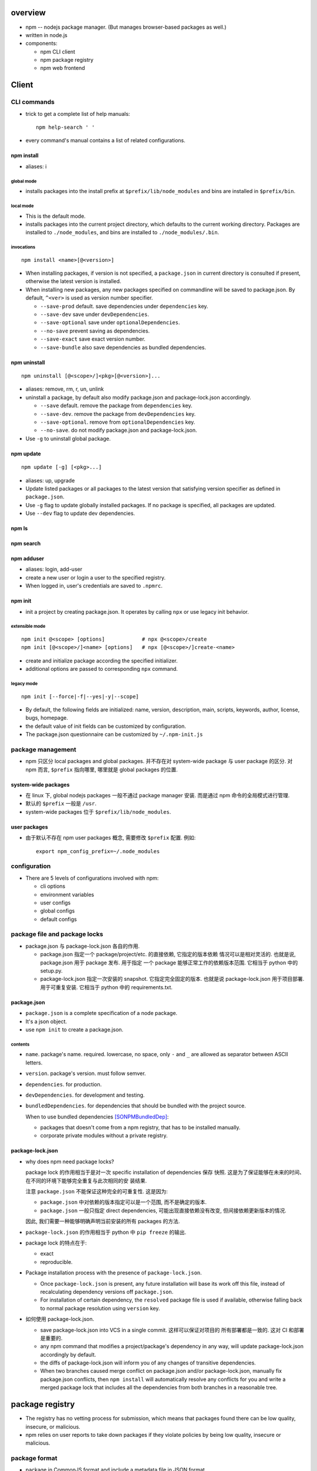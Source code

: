 overview
========
- npm -- nodejs package manager. (But manages browser-based packages as well.)

- written in node.js

- components:

  * npm CLI client

  * npm package registry

  * npm web frontend

Client
======

CLI commands
------------

- trick to get a complete list of help manuals::

    npm help-search ' '

- every command's manual contains a list of related configurations.

npm install
^^^^^^^^^^^
- aliases: i

global mode
""""""""""""
- installs packages into the install prefix at ``$prefix/lib/node_modules``
  and bins are installed in ``$prefix/bin``.

local mode
""""""""""
- This is the default mode.

- installs packages into the current project directory, which defaults to
  the current working directory. Packages are installed to ``./node_modules``,
  and bins are installed to ``./node_modules/.bin``.

invocations
"""""""""""
::

  npm install <name>[@<version>]

- When installing packages, if version is not specified, a ``package.json`` in
  current directory is consulted if present, otherwise the latest version is
  installed.

- When installing new packages, any new packages specified on commandline will
  be saved to package.json.  By default, ``^<ver>`` is used as version number
  specifier.

  * ``--save-prod`` default. save dependencies under ``dependencies`` key.

  * ``--save-dev`` save under ``devDependencies``.

  * ``--save-optional`` save under ``optionalDependencies``.

  * ``--no-save`` prevent saving as dependencies.

  * ``--save-exact`` save exact version number.

  * ``--save-bundle`` also save dependencies as bundled dependencies.

npm uninstall
^^^^^^^^^^^^^
::

  npm uninstall [@<scope>/]<pkg>[@<version>]...

- aliases: remove, rm, r, un, unlink

- uninstall a package, by default also modify package.json and
  package-lock.json accordingly.

  * ``--save`` default. remove the package from ``dependencies`` key.

  * ``--save-dev``. remove the package from ``devDependencies`` key.

  * ``--save-optional``. remove from ``optionalDependencies`` key.

  * ``--no-save``. do not modify package.json and package-lock.json.

- Use ``-g`` to uninstall global package.

npm update
^^^^^^^^^^
::

  npm update [-g] [<pkg>...]

- aliases: up, upgrade

- Update listed packages or all packages to the latest version that satisfying
  version specifier as defined in ``package.json``.

- Use ``-g`` flag to update globally installed packages. If no package is
  specified, all packages are updated.

- Use ``--dev`` flag to update dev dependencies.

npm ls
^^^^^^

npm search
^^^^^^^^^^

npm adduser
^^^^^^^^^^^
- aliases: login, add-user

- create a new user or login a user to the specified registry.

- When logged in, user's credentials are saved to ``.npmrc``.

npm init
^^^^^^^^
- init a project by creating package.json. It operates by calling ``npx``
  or use legacy init behavior.

extensible mode
"""""""""""""""
::

  npm init @<scope> [options]            # npx @<scope>/create
  npm init [@<scope>/]<name> [options]   # npx [@<scope>/]create-<name>

- create and initialize package according the specified initializer.

- additional options are passed to corresponding ``npx`` command.

legacy mode
"""""""""""
::

  npm init [--force|-f|--yes|-y|--scope]

- By default, the following fields are initialized: name, version, description,
  main, scripts, keywords, author, license, bugs, homepage.

- the default value of init fields can be customized by configuration.

- The package.json questionnaire can be customized by ``~/.npm-init.js``

package management
------------------
- npm 只区分 local packages and global packages. 并不存在对 system-wide package
  与 user package 的区分. 对 npm 而言, ``$prefix`` 指向哪里, 哪里就是 global
  packages 的位置.

system-wide packages
^^^^^^^^^^^^^^^^^^^^
- 在 linux 下, global nodejs packages 一般不通过 package manager 安装. 而是通过
  npm 命令的全局模式进行管理.

- 默认的 ``$prefix`` 一般是 ``/usr``.

- system-wide packages 位于 ``$prefix/lib/node_modules``.

user packages
^^^^^^^^^^^^^
- 由于默认不存在 npm user packages 概念, 需要修改 ``$prefix`` 配置. 例如::

    export npm_config_prefix=~/.node_modules

configuration
-------------

- There are 5 levels of configurations involved with npm:

  * cli options
  
  * environment variables
  
  * user configs
  
  * global configs
  
  * default configs

package file and package locks
------------------------------

- package.json 与 package-lock.json 各自的作用.

  * package.json 指定一个 package/project/etc. 的直接依赖, 它指定的版本依赖
    情况可以是相对灵活的. 也就是说, package.json 用于 package 发布. 用于指定
    一个 package 能够正常工作的依赖版本范围. 它相当于 python 中的 setup.py.

  * package-lock.json 指定一次安装的 snapshot. 它指定完全固定的版本. 也就是说
    package-lock.json 用于项目部署. 用于可重复安装. 它相当于 python 中的
    requirements.txt.

package.json
^^^^^^^^^^^^
- ``package.json`` is a complete specification of a node package.

- It's a json object.

- use ``npm init`` to create a package.json.

contents
""""""""
- ``name``. package's name. required. lowercase, no space, only ``-`` and ``_``
  are allowed as separator between ASCII letters.

- ``version``. package's version. must follow semver.

- ``dependencies``. for production.

- ``devDependencies``. for development and testing.

- ``bundledDependencies``. for dependencies that should be bundled with the
  project source.

  When to use bundled dependencies [SONPMBundledDep]_:

  * packages that doesn't come from a npm registry, that has to be installed
    manually.

  * corporate private modules without a private registry.

package-lock.json
^^^^^^^^^^^^^^^^^
- why does npm need package locks?

  package lock 的作用相当于是对一次 specific installation of dependencies 保存
  快照. 这是为了保证能够在未来的时间、在不同的环境下能够完全重复与此次相同的安
  装结果.

  注意 ``package.json`` 不能保证这种完全的可重复性. 这是因为:

  * ``package.json`` 中对依赖的版本指定可以是一个范围, 而不是确定的版本.

  * ``package.json`` 一般只指定 direct dependencies, 可能出现直接依赖没有改变,
    但间接依赖更新版本的情况.

  因此, 我们需要一种能够明确声明当前安装的所有 packages 的方法.

- ``package-lock.json`` 的作用相当于 python 中 ``pip freeze`` 的输出.

- package lock 的特点在于:

  * exact

  * reproducible.

- Package installation process with the presence of ``package-lock.json``.

  * Once ``package-lock.json`` is present, any future installation will base
    its work off this file, instead of recalculating dependency versions off
    ``package.json``.

  * For installation of certain dependency, the ``resolved`` package file is
    used if available, otherwise falling back to normal package resolution using
    ``version`` key.

- 如何使用 package-lock.json.

  * save package-lock.json into VCS in a single commit. 这样可以保证对项目的
    所有部署都是一致的. 这对 CI 和部署是重要的.

  * any npm command that modifies a project/package's dependency in any way,
    will update package-lock.json accordingly by default.

  * the diffs of package-lock.json will inform you of any changes of transitive
    dependencies.

  * When two branches caused merge conflict on package.json and/or
    package-lock.json, manually fix package.json conflicts, then ``npm install``
    will automatically resolve any conflicts for you and write a merged package
    lock that includes all the dependencies from both branches in a reasonable
    tree.

package registry
================
- The registry has no vetting process for submission, which means that packages
  found there can be low quality, insecure, or malicious.

- npm relies on user reports to take down packages if they violate policies by
  being low quality, insecure or malicious.

package format
--------------
- package in CommonJS format and include a metadata file in JSON format.

web frontend
============

package information
-------------------
- readme

- dependencies

- dev dependencies

- dependents

- versions. clicking version tags shows package page based on that version.

npm analyzer
------------

analysis dimensions
^^^^^^^^^^^^^^^^^^^
- popularity. how many times the package has been downloaded.

- quality. considering the presence of a readme file, stability, tests,
  up-to-date dependencies, custom website, and code complexity.

- maintenance. ranks according to the attention given by developers.

- optimal. combines the three other criteria in a meaningful way.


references
==========
.. [SONPMBundledDep] `Advantages of bundledDependencies over normal dependencies in NPM <https://stackoverflow.com/a/25044361/1602266>`_
